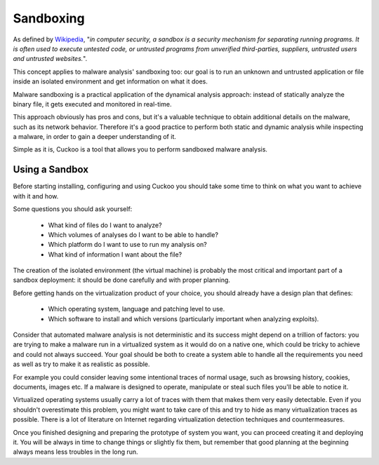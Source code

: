 ==========
Sandboxing
==========

As defined by `Wikipedia`_, "*in computer security, a sandbox is a security
mechanism for separating running programs. It is often used to execute untested
code, or untrusted programs from unverified third-parties, suppliers, untrusted
users and untrusted websites.*".

This concept applies to malware analysis' sandboxing too: our goal is to run an
unknown and untrusted application or file inside an isolated environment and get
information on what it does.

Malware sandboxing is a practical application of the dynamical analysis
approach: instead of statically analyze the binary file, it gets executed and
monitored in real-time.

This approach obviously has pros and cons, but it's a valuable technique to
obtain additional details on the malware, such as its network behavior.
Therefore it's a good practice to perform both static and dynamic analysis while
inspecting a malware, in order to gain a deeper understanding of it.

Simple as it is, Cuckoo is a tool that allows you to perform sandboxed malware
analysis.

.. _`Wikipedia`: http://en.wikipedia.org/wiki/Sandbox_%28computer_security%29

Using a Sandbox
===============

Before starting installing, configuring and using Cuckoo you should take some
time to think on what you want to achieve with it and how.

Some questions you should ask yourself:

    * What kind of files do I want to analyze?
    * Which volumes of analyses do I want to be able to handle?
    * Which platform do I want to use to run my analysis on?
    * What kind of information I want about the file?

The creation of the isolated environment (the virtual machine) is probably the
most critical and important part of a sandbox deployment: it should be done
carefully and with proper planning.

Before getting hands on the virtualization product of your choice, you should
already have a design plan that defines:

    * Which operating system, language and patching level to use.
    * Which software to install and which versions (particularly important when analyzing exploits).

Consider that automated malware analysis is not deterministic and its success
might depend on a trillion of factors: you are trying to make a malware run
in a virtualized system as it would do on a native one, which could be tricky to
achieve and could not always succeed.
Your goal should be both to create a system able to handle all the requirements
you need as well as try to make it as realistic as possible.

For example you could consider leaving some intentional traces of normal usage,
such as browsing history, cookies, documents, images etc. If a malware is
designed to operate, manipulate or steal such files you'll be able to notice it.

Virtualized operating systems usually carry a lot of traces with them that makes
them very easily detectable. Even if you shouldn't overestimate this problem,
you might want to take care of this and try to hide as many virtualization
traces as possible.
There is a lot of literature on Internet regarding virtualization detection
techniques and countermeasures.

Once you finished designing and preparing the prototype of system you want, you
can proceed creating it and deploying it. You will be always in time to
change things or slightly fix them, but remember that good planning at the
beginning always means less troubles in the long run.

